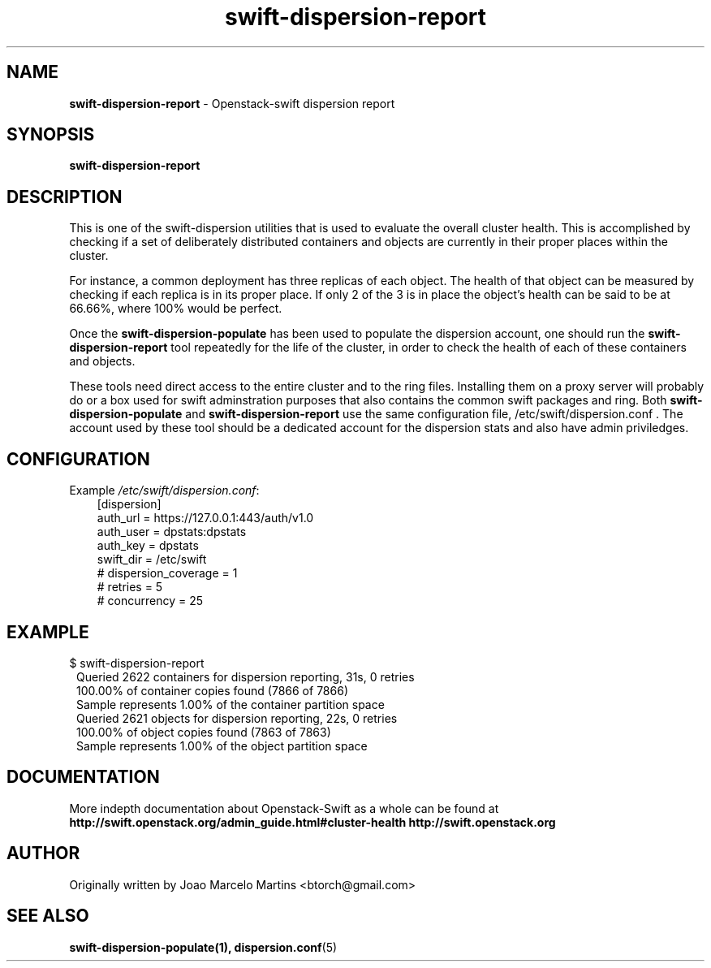 .\"
.\" Author: Joao Marcelo Martins <marcelo.martins@rackspace.com> or <btorch@gmail.com>
.\" Copyright (c) 2010-2011 OpenStack, LLC.
.\"
.\" Licensed under the Apache License, Version 2.0 (the "License");
.\" you may not use this file except in compliance with the License.
.\" You may obtain a copy of the License at
.\"
.\"    http://www.apache.org/licenses/LICENSE-2.0
.\"
.\" Unless required by applicable law or agreed to in writing, software
.\" distributed under the License is distributed on an "AS IS" BASIS,
.\" WITHOUT WARRANTIES OR CONDITIONS OF ANY KIND, either express or
.\" implied.
.\" See the License for the specific language governing permissions and
.\" limitations under the License.
.\"  
.TH swift-dispersion-report 1 "8/26/2011" "Linux" "OpenStack Swift"

.SH NAME 
.LP
.B swift-dispersion-report
\- Openstack-swift dispersion report 

.SH SYNOPSIS
.LP
.B swift-dispersion-report

.SH DESCRIPTION 
.PP
This is one of the swift-dispersion utilities that is used to evaluate the
overall cluster health. This is accomplished by checking if a set of 
deliberately distributed containers and objects are currently in their
proper places within the cluster.

.PP 
For instance, a common deployment has three replicas of each object.
The health of that object can be measured by checking if each replica
is in its proper place. If only 2 of the 3 is in place the object's health
can be said to be at 66.66%, where 100% would be perfect.

.PP
Once the \fBswift-dispersion-populate\fR has been used to populate the 
dispersion account, one should run the \fBswift-dispersion-report\fR tool 
repeatedly for the life of the cluster, in order to check the health of each
of these containers and objects.

.PP
These tools need direct access to the entire cluster and to the ring files. 
Installing them on a proxy server will probably do or a box used for swift 
adminstration purposes that also contains the common swift packages and ring. 
Both \fBswift-dispersion-populate\fR and \fBswift-dispersion-report\fR use the 
same configuration file, /etc/swift/dispersion.conf . The account used by these
tool should be a dedicated account for the dispersion stats and also have admin
priviledges. 

.SH CONFIGURATION
.PD 0 
Example \fI/etc/swift/dispersion.conf\fR: 

.RS 3
.IP "[dispersion]"
.IP "auth_url = https://127.0.0.1:443/auth/v1.0"
.IP "auth_user = dpstats:dpstats"
.IP "auth_key = dpstats"
.IP "swift_dir = /etc/swift"
.IP "# dispersion_coverage = 1"
.IP "# retries = 5"
.IP "# concurrency = 25"
.RE
.PD 
.SH EXAMPLE
.PP 
.PD 0
$ swift-dispersion-report 

.RS 1
.IP "Queried 2622 containers for dispersion reporting, 31s, 0 retries"
.IP "100.00% of container copies found (7866 of 7866)"
.IP "Sample represents 1.00% of the container partition space"
.IP "Queried 2621 objects for dispersion reporting, 22s, 0 retries"
.IP "100.00% of object copies found (7863 of 7863)"
.IP "Sample represents 1.00% of the object partition space"
.RE
.PD
 
.SH DOCUMENTATION
.LP
More indepth documentation about Openstack-Swift as a whole can be found at 
.BI http://swift.openstack.org/admin_guide.html#cluster-health
.BI http://swift.openstack.org

.SH AUTHOR
.LP 
Originally written by Joao Marcelo Martins <btorch@gmail.com>

.SH "SEE ALSO"
.BR swift-dispersion-populate(1),
.BR dispersion.conf (5)